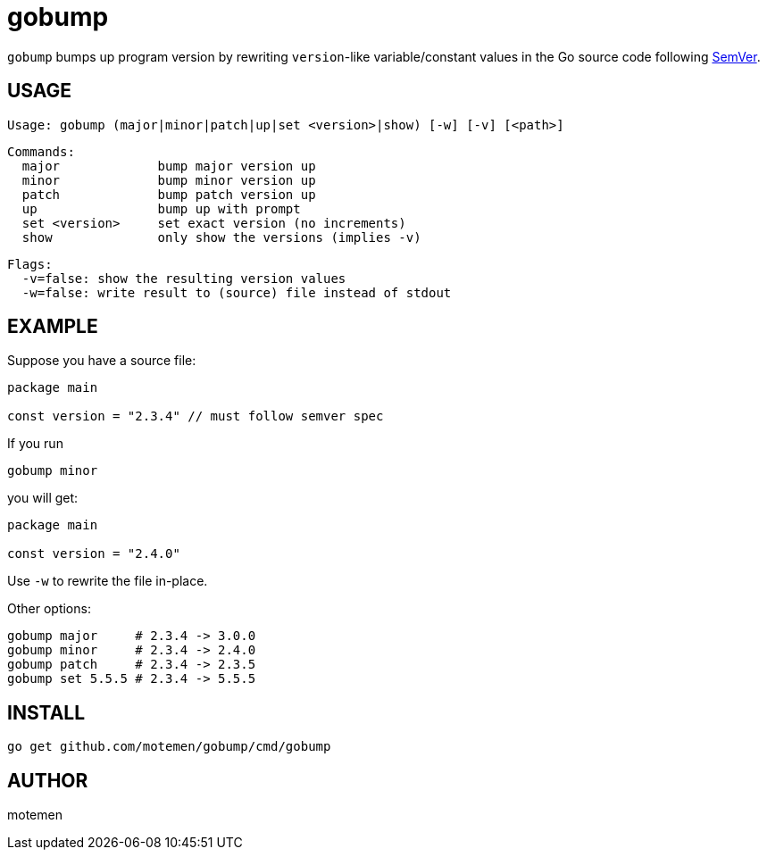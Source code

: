 = gobump

`gobump` bumps up program version by rewriting `version`-like variable/constant values in the Go source code following http://semver.org/[SemVer].

== USAGE

    Usage: gobump (major|minor|patch|up|set <version>|show) [-w] [-v] [<path>]

    Commands:
      major             bump major version up
      minor             bump minor version up
      patch             bump patch version up
      up                bump up with prompt
      set <version>     set exact version (no increments)
      show              only show the versions (implies -v)

    Flags:
      -v=false: show the resulting version values
      -w=false: write result to (source) file instead of stdout

== EXAMPLE

Suppose you have a source file:

[source,go]
----
package main

const version = "2.3.4" // must follow semver spec
----

If you run

    gobump minor

you will get:

[source,go]
----
package main

const version = "2.4.0"
----

Use `-w` to rewrite the file in-place.

Other options:

    gobump major     # 2.3.4 -> 3.0.0
    gobump minor     # 2.3.4 -> 2.4.0
    gobump patch     # 2.3.4 -> 2.3.5
    gobump set 5.5.5 # 2.3.4 -> 5.5.5

== INSTALL

```
go get github.com/motemen/gobump/cmd/gobump
```

== AUTHOR

motemen
